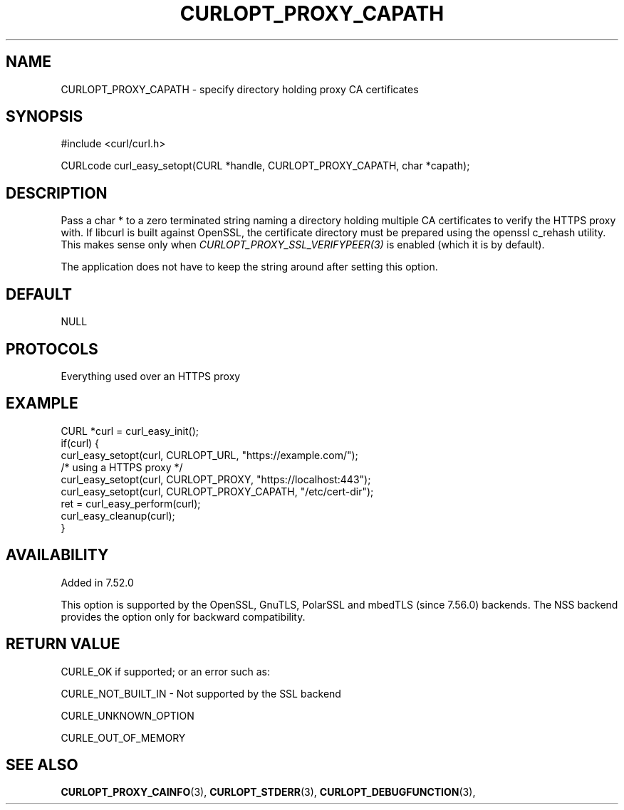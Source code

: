.\" **************************************************************************
.\" *                                  _   _ ____  _
.\" *  Project                     ___| | | |  _ \| |
.\" *                             / __| | | | |_) | |
.\" *                            | (__| |_| |  _ <| |___
.\" *                             \___|\___/|_| \_\_____|
.\" *
.\" * Copyright (C) 1998 - 2017, Daniel Stenberg, <daniel@haxx.se>, et al.
.\" *
.\" * This software is licensed as described in the file COPYING, which
.\" * you should have received as part of this distribution. The terms
.\" * are also available at https://curl.haxx.se/docs/copyright.html.
.\" *
.\" * You may opt to use, copy, modify, merge, publish, distribute and/or sell
.\" * copies of the Software, and permit persons to whom the Software is
.\" * furnished to do so, under the terms of the COPYING file.
.\" *
.\" * This software is distributed on an "AS IS" basis, WITHOUT WARRANTY OF ANY
.\" * KIND, either express or implied.
.\" *
.\" **************************************************************************
.\"
.TH CURLOPT_PROXY_CAPATH 3 "16 Nov 2016" "libcurl 7.52.0" "curl_easy_setopt options"
.SH NAME
CURLOPT_PROXY_CAPATH \- specify directory holding proxy CA certificates
.SH SYNOPSIS
#include <curl/curl.h>

CURLcode curl_easy_setopt(CURL *handle, CURLOPT_PROXY_CAPATH, char *capath);
.SH DESCRIPTION
Pass a char * to a zero terminated string naming a directory holding multiple
CA certificates to verify the HTTPS proxy with. If libcurl is built against
OpenSSL, the certificate directory must be prepared using the openssl c_rehash
utility. This makes sense only when \fICURLOPT_PROXY_SSL_VERIFYPEER(3)\fP is
enabled (which it is by default).

The application does not have to keep the string around after setting this
option.
.SH DEFAULT
NULL
.SH PROTOCOLS
Everything used over an HTTPS proxy
.SH EXAMPLE
.nf
CURL *curl = curl_easy_init();
if(curl) {
  curl_easy_setopt(curl, CURLOPT_URL, "https://example.com/");
  /* using a HTTPS proxy */
  curl_easy_setopt(curl, CURLOPT_PROXY, "https://localhost:443");
  curl_easy_setopt(curl, CURLOPT_PROXY_CAPATH, "/etc/cert-dir");
  ret = curl_easy_perform(curl);
  curl_easy_cleanup(curl);
}
.fi
.SH AVAILABILITY
Added in 7.52.0

This option is supported by the OpenSSL, GnuTLS, PolarSSL and mbedTLS
(since 7.56.0) backends. The NSS backend provides the option only for
backward compatibility.
.SH RETURN VALUE
CURLE_OK if supported; or an error such as:

CURLE_NOT_BUILT_IN - Not supported by the SSL backend

CURLE_UNKNOWN_OPTION

CURLE_OUT_OF_MEMORY
.SH "SEE ALSO"
.BR CURLOPT_PROXY_CAINFO "(3), "
.Br CURLOPT_CAINFO "(3), " CURLOPT_PROXY_SSL_VERIFYHOST "(3), "
.BR CURLOPT_STDERR "(3), " CURLOPT_DEBUGFUNCTION "(3), "

